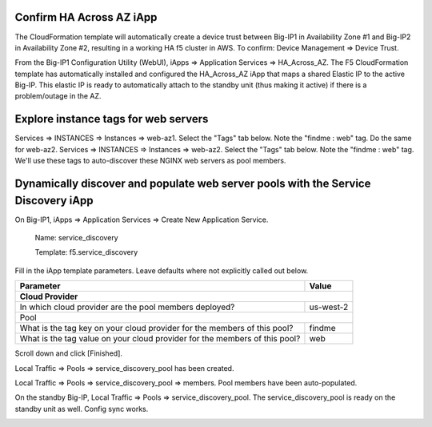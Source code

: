 Confirm HA Across AZ iApp
-------------------------

The CloudFormation template will automatically create a device trust between Big-IP1 in Availability Zone #1 and Big-IP2 in Availability Zone #2, resulting in a working HA f5 cluster in AWS. To confirm: Device Management => Device Trust.

.. image:: ./images/1_device_trust.png
  :scale: 50%

From the Big-IP1 Configuration Utility (WebUI), iApps => Application Services => HA_Across_AZ. The F5 CloudFormation template has automatically installed and configured the HA_Across_AZ iApp that maps a shared Elastic IP to the active Big-IP. This elastic IP is ready to automatically attach to the standby unit (thus making it active) if there is a problem/outage in the AZ.

.. image:: ./images/2_ha_across_az.png
  :scale: 50%

Explore instance tags for web servers
-------------------------------------

Services => INSTANCES => Instances => web-az1. Select the "Tags" tab below. Note the "findme : web" tag.
Do the same for web-az2.
Services => INSTANCES => Instances => web-az2. Select the "Tags" tab below. Note the "findme : web" tag.
We'll use these tags to auto-discover these NGINX web servers as pool members.

.. image:: ./images/2a_ec2_web_server_tags.png
  :scale: 50%

Dynamically discover and populate web server pools with the Service Discovery iApp
----------------------------------------------------------------------------------

On Big-IP1, iApps => Application Services => Create New Application Service.

  Name: service_discovery

  Template: f5.service_discovery

Fill in the iApp template parameters. Leave defaults where not explicitly called out below.

+--------------------------------------------------------+------------------------------------------------------+
| Parameter                                              | Value                                                |
+========================================================+======================================================+
| **Cloud Provider**                                                                                            |
+--------------------------------------------------------+------------------------------------------------------+
| In which cloud provider are the pool members deployed? | us-west-2                                            |
+--------------------------------------------------------+------------------------------------------------------+
| Pool                                                                                                          |
+--------------------------------------------------------+------------------------------------------------------+
| What is the tag key on your cloud provider             | findme                                               |
| for the members of this pool?                          |                                                      |
+--------------------------------------------------------+------------------------------------------------------+
| What is the tag value on your cloud provider           | web                                                  |
| for the members of this pool?                          |                                                      |
+--------------------------------------------------------+------------------------------------------------------+

Scroll down and click [Finished].

.. image:: ./images/3_service_discovery1.png
  :scale: 50%

.. image:: ./images/3_service_discovery2.png
  :scale: 50%

.. image:: ./images/3_service_discovery_finished.png
  :scale: 50%

Local Traffic => Pools => service_discovery_pool has been created.

.. image:: ./images/4_service_discovery_pool_created.png
  :scale: 50%

Local Traffic => Pools => service_discovery_pool => members. Pool members have been auto-populated.

.. image:: ./images/5_service_discovery_pool_members.png
  :scale: 50%

On the standby Big-IP, Local Traffic => Pools => service_discovery_pool. The service_discovery_pool is ready on the standby unit as well. Config sync works.

.. image:: ./images/6_service_discovery_pool_members_standby_bigip.png
  :scale: 50%
